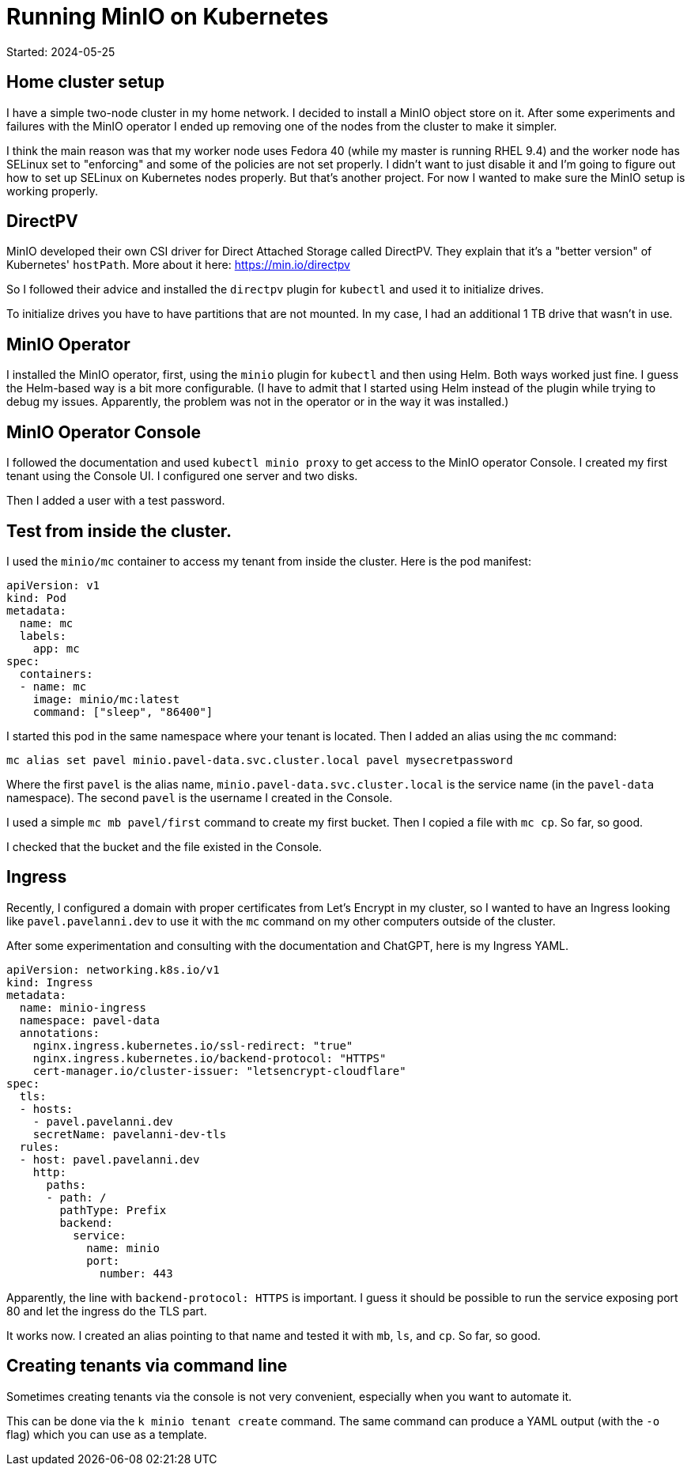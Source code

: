 = Running MinIO on Kubernetes

Started: 2024-05-25

== Home cluster setup

I have a simple two-node cluster in my home network.
I decided to install a MinIO object store on it.
After some experiments and failures with the MinIO operator I ended up removing one of the nodes from the cluster to make it simpler.

I think the main reason was that my worker node uses Fedora 40 (while my master is running RHEL 9.4) and the worker node
has SELinux set to "enforcing" and some of the policies are not set properly.
I didn't want to just disable it and I'm going to figure out how to set up SELinux on Kubernetes nodes properly.
But that's another project.
For now I wanted to make sure the MinIO setup is working properly.

== DirectPV

MinIO developed their own CSI driver for Direct Attached Storage called DirectPV.
They explain that it's a "better version" of Kubernetes' `hostPath`.
More about it here: https://min.io/directpv

So I followed their advice and installed the `directpv` plugin for `kubectl` and used it to initialize drives.

To initialize drives you have to have partitions that are not mounted.
In my case, I had an additional 1 TB drive that wasn't in use.

== MinIO Operator

I installed the MinIO operator, first, using the `minio` plugin for `kubectl` and then using Helm.
Both ways worked just fine.
I guess the Helm-based way is a bit more configurable.
(I have to admit that I started using Helm instead of the plugin while trying to debug my issues.
Apparently, the problem was not in the operator or in the way it was installed.)

== MinIO Operator Console

I followed the documentation and used `kubectl minio proxy` to get access to the MinIO operator Console.
I created my first tenant using the Console UI.
I configured one server and two disks.

Then I added a user with a test password.

== Test from inside the cluster.

I used the `minio/mc` container to access my tenant from inside the cluster.
Here is the pod manifest:

[source,yaml]
----
apiVersion: v1
kind: Pod
metadata:
  name: mc
  labels:
    app: mc
spec:
  containers:
  - name: mc
    image: minio/mc:latest
    command: ["sleep", "86400"]
----

I started this pod in the same namespace where your tenant is located.
Then I added an alias using the `mc` command:

[source,console]
----
mc alias set pavel minio.pavel-data.svc.cluster.local pavel mysecretpassword
----

Where the first `pavel` is the alias name, `minio.pavel-data.svc.cluster.local` is the service name
(in the `pavel-data` namespace). The second `pavel` is the username I created in the Console.

I used a simple `mc mb pavel/first` command to create my first bucket.
Then I copied a file with `mc cp`.
So far, so good.

I checked that the bucket and the file existed in the Console.

== Ingress

Recently, I configured a domain with proper certificates from Let's Encrypt in my cluster,
so I wanted to have an Ingress looking like `pavel.pavelanni.dev` to use it
with the `mc` command on my other computers outside of the cluster.

After some experimentation and consulting with the documentation and ChatGPT, here is my Ingress YAML.

[source,yaml]
----
apiVersion: networking.k8s.io/v1
kind: Ingress
metadata:
  name: minio-ingress
  namespace: pavel-data
  annotations:
    nginx.ingress.kubernetes.io/ssl-redirect: "true"
    nginx.ingress.kubernetes.io/backend-protocol: "HTTPS"
    cert-manager.io/cluster-issuer: "letsencrypt-cloudflare"
spec:
  tls:
  - hosts:
    - pavel.pavelanni.dev
    secretName: pavelanni-dev-tls
  rules:
  - host: pavel.pavelanni.dev
    http:
      paths:
      - path: /
        pathType: Prefix
        backend:
          service:
            name: minio
            port:
              number: 443
----

Apparently, the line with `backend-protocol: HTTPS` is important.
I guess it should be possible to run the service exposing port 80 and let the ingress do the TLS part.

It works now. I created an alias pointing to that name and tested it with `mb`, `ls`, and `cp`.
So far, so good.

== Creating tenants via command line

Sometimes creating tenants via the console is not very convenient, especially when you want to automate it.

This can be done via the `k minio tenant create` command.
The same command can produce a YAML output (with the `-o` flag) which you can use as a template.





